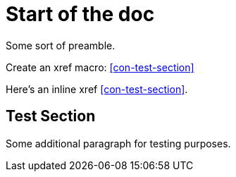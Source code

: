 [id='chap-xref-test']
= Start of the doc

Some sort of preamble.

Create an xref macro: xref:con-test-section[]

Here's an inline xref <<con-test-section>>.

[id='con-test-section_{context}']
== Test Section

Some additional paragraph for testing purposes.
